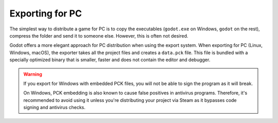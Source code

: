.. _doc_exporting_for_pc:

Exporting for PC
================

The simplest way to distribute a game for PC is to copy the executables
(``godot.exe`` on Windows, ``godot`` on the rest), compress the folder
and send it to someone else. However, this is often not desired.

Godot offers a more elegant approach for PC distribution when using the
export system. When exporting for PC (Linux, Windows, macOS), the exporter
takes all the project files and creates a ``data.pck`` file. This file is
bundled with a specially optimized binary that is smaller, faster and
does not contain the editor and debugger.

.. warning::

    If you export for Windows with embedded PCK files, you will not be able to
    sign the program as it will break.

    On Windows, PCK embedding is also known to cause false positives in
    antivirus programs. Therefore, it's recommended to avoid using it unless
    you're distributing your project via Steam as it bypasses code signing and
    antivirus checks.
